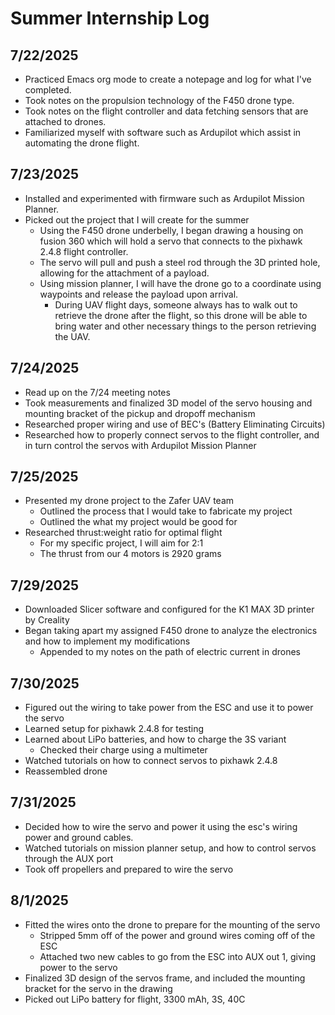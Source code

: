 * Summer Internship Log

** 7/22/2025
- Practiced Emacs org mode to create a notepage and log for what I've completed.
- Took notes on the propulsion technology of the F450 drone type.
- Took notes on the flight controller and data fetching sensors that are attached to drones.
- Familiarized myself with software such as Ardupilot which assist in automating the drone flight.

** 7/23/2025
- Installed and experimented with firmware such as Ardupilot Mission Planner.
- Picked out the project that I will create for the summer
  - Using the F450 drone underbelly, I began drawing a housing on fusion 360 which will hold a servo that connects to the pixhawk 2.4.8 flight controller.
  - The servo will pull and push a steel rod through the 3D printed hole, allowing for the attachment of a payload.
  - Using mission planner, I will have the drone go to a coordinate using waypoints and release the payload upon arrival.
    - During UAV flight days, someone always has to walk out to retrieve the drone after the flight, so this drone will be able to bring water and other necessary things to the person retrieving the UAV.

** 7/24/2025
- Read up on the 7/24 meeting notes
- Took measurements and finalized 3D model of the servo housing and mounting bracket of the pickup and dropoff mechanism
- Researched proper wiring and use of BEC's (Battery Eliminating Circuits)
- Researched how to properly connect servos to the flight controller, and in turn control the servos with Ardupilot Mission Planner
  
** 7/25/2025
- Presented my drone project to the Zafer UAV team
  - Outlined the process that I would take to fabricate my project
  - Outlined the what my project would be good for
- Researched thrust:weight ratio for optimal flight
  - For my specific project, I will aim for 2:1
  - The thrust from our 4 motors is 2920 grams
    
** 7/29/2025
- Downloaded Slicer software and configured for the K1 MAX 3D printer by Creality
- Began taking apart my assigned F450 drone to analyze the electronics and how to implement my modifications
  - Appended to my notes on the path of electric current in drones
** 7/30/2025
- Figured out the wiring to take power from the ESC and use it to power the servo
- Learned setup for pixhawk 2.4.8 for testing
- Learned about LiPo batteries, and how to charge the 3S variant
  - Checked their charge using a multimeter
- Watched tutorials on how to connect servos to pixhawk 2.4.8
- Reassembled drone
** 7/31/2025
- Decided how to wire the servo and power it using the esc's wiring power and ground cables.
- Watched tutorials on mission planner setup, and how to control servos through the AUX port
- Took off propellers and prepared to wire the servo
** 8/1/2025
- Fitted the wires onto the drone to prepare for the mounting of the servo
  - Stripped 5mm off of the power and ground wires coming off of the ESC
  - Attached two new cables to go from the ESC into AUX out 1, giving power to the servo
- Finalized 3D design of the servos frame, and included the mounting bracket for the servo in the drawing
- Picked out LiPo battery for flight, 3300 mAh, 3S, 40C
